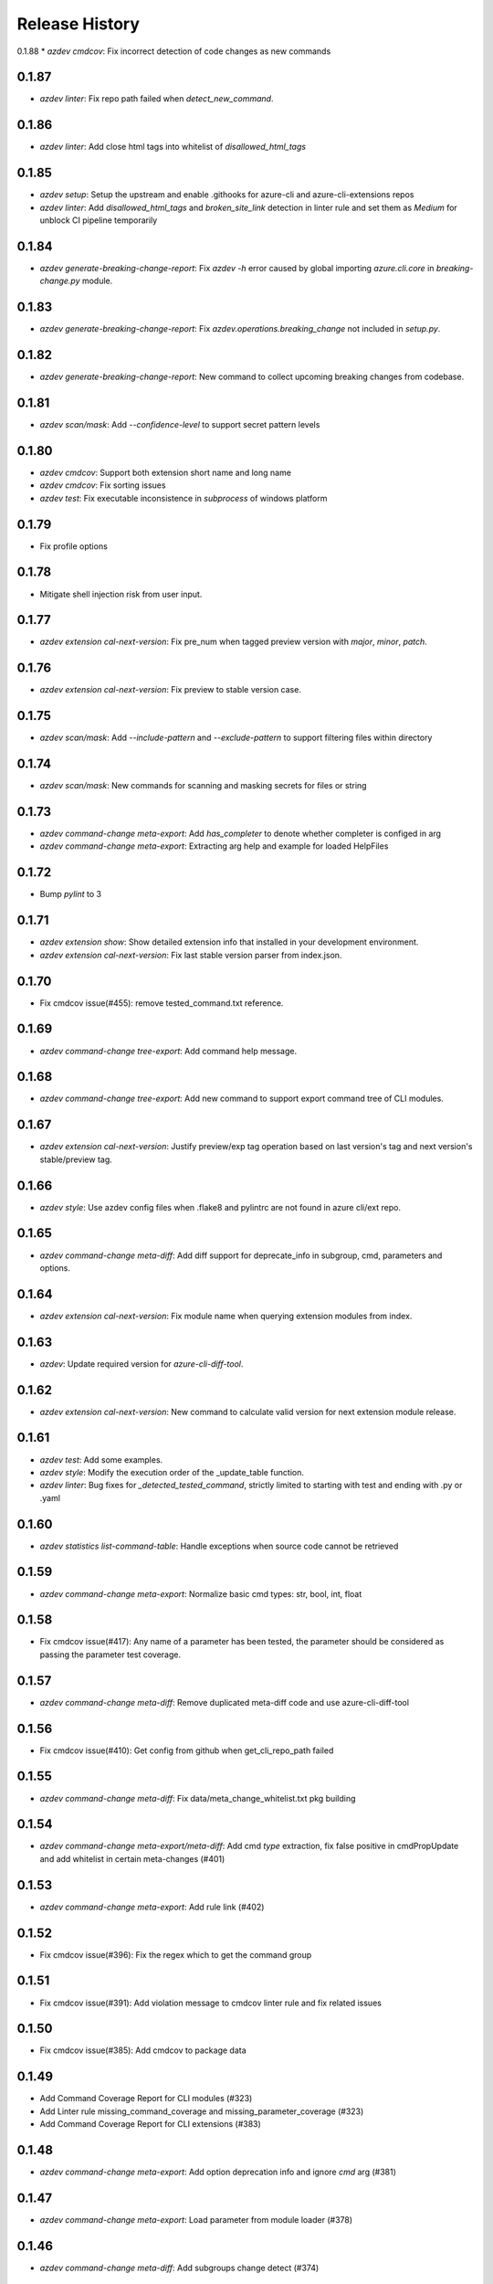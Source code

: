 .. :changelog:

Release History
===============
0.1.88
* `azdev cmdcov`: Fix incorrect detection of code changes as new commands

0.1.87
++++++
* `azdev linter`: Fix repo path failed when `detect_new_command`.

0.1.86
++++++
* `azdev linter`: Add close html tags into whitelist of `disallowed_html_tags`

0.1.85
++++++
* `azdev setup`: Setup the upstream and enable .githooks for azure-cli and azure-cli-extensions repos
* `azdev linter`: Add `disallowed_html_tags` and `broken_site_link` detection in linter rule and set them as `Medium` for unblock CI pipeline temporarily

0.1.84
++++++
* `azdev generate-breaking-change-report`: Fix `azdev -h` error caused by global importing `azure.cli.core` in `breaking-change.py` module.

0.1.83
++++++
* `azdev generate-breaking-change-report`: Fix `azdev.operations.breaking_change` not included in `setup.py`.

0.1.82
++++++
* `azdev generate-breaking-change-report`: New command to collect upcoming breaking changes from codebase.

0.1.81
++++++
* `azdev scan/mask`: Add `--confidence-level` to support secret pattern levels

0.1.80
++++++
* `azdev cmdcov`: Support both extension short name and long name
* `azdev cmdcov`: Fix sorting issues
* `azdev test`: Fix executable inconsistence in `subprocess` of windows platform

0.1.79
++++++
* Fix profile options

0.1.78
++++++
* Mitigate shell injection risk from user input.

0.1.77
++++++
* `azdev extension cal-next-version`: Fix pre_num when tagged preview version with `major`, `minor`, `patch`.

0.1.76
++++++
* `azdev extension cal-next-version`: Fix preview to stable version case.

0.1.75
++++++
* `azdev scan/mask`: Add `--include-pattern` and `--exclude-pattern` to support filtering files within directory

0.1.74
++++++
* `azdev scan/mask`: New commands for scanning and masking secrets for files or string

0.1.73
++++++
* `azdev command-change meta-export`: Add `has_completer` to denote whether completer is configed in arg
* `azdev command-change meta-export`: Extracting arg help and example for loaded HelpFiles

0.1.72
++++++
* Bump `pylint` to 3

0.1.71
++++++
* `azdev extension show`: Show detailed extension info that installed in your development environment.
* `azdev extension cal-next-version`: Fix last stable version parser from index.json.

0.1.70
++++++
* Fix cmdcov issue(#455): remove tested_command.txt reference.

0.1.69
++++++
* `azdev command-change tree-export`: Add command help message.

0.1.68
++++++
* `azdev command-change tree-export`: Add new command to support export command tree of CLI modules.

0.1.67
++++++
* `azdev extension cal-next-version`: Justify preview/exp tag operation based on last version's tag and next version's stable/preview tag.

0.1.66
++++++
* `azdev style`: Use azdev config files when .flake8 and pylintrc are not found in azure cli/ext repo.

0.1.65
++++++
* `azdev command-change meta-diff`: Add diff support for deprecate_info in subgroup, cmd, parameters and options.

0.1.64
++++++
* `azdev extension cal-next-version`: Fix module name when querying extension modules from index.

0.1.63
++++++
* `azdev`: Update required version for `azure-cli-diff-tool`.

0.1.62
++++++
* `azdev extension cal-next-version`: New command to calculate valid version for next extension module release.

0.1.61
++++++
* `azdev test`: Add some examples.
* `azdev style`: Modify the execution order of the _update_table function.
* `azdev linter`: Bug fixes for `_detected_tested_command`, strictly limited to starting with test and ending with .py or .yaml

0.1.60
++++++
* `azdev statistics list-command-table`: Handle exceptions when source code cannot be retrieved

0.1.59
++++++
* `azdev command-change meta-export`: Normalize basic cmd types: str, bool, int, float

0.1.58
++++++
* Fix cmdcov issue(#417): Any name of a parameter has been tested, the parameter should be considered as passing the parameter test coverage.

0.1.57
++++++
* `azdev command-change meta-diff`: Remove duplicated meta-diff code and use azure-cli-diff-tool

0.1.56
++++++
* Fix cmdcov issue(#410): Get config from github when get_cli_repo_path failed

0.1.55
++++++
* `azdev command-change meta-diff`: Fix data/meta_change_whitelist.txt pkg building

0.1.54
++++++
* `azdev command-change meta-export/meta-diff`: Add cmd `type` extraction, fix false positive in cmdPropUpdate and add whitelist in certain meta-changes (#401)

0.1.53
++++++
* `azdev command-change meta-export`: Add rule link (#402)

0.1.52
++++++
* Fix cmdcov issue(#396): Fix the regex which to get the command group

0.1.51
++++++
* Fix cmdcov issue(#391): Add violation message to cmdcov linter rule and fix related issues

0.1.50
++++++
* Fix cmdcov issue(#385): Add cmdcov to package data

0.1.49
++++++
* Add Command Coverage Report for CLI modules (#323)
* Add Linter rule missing_command_coverage and missing_parameter_coverage  (#323)
* Add Command Coverage Report for CLI extensions (#383)

0.1.48
++++++
* `azdev command-change meta-export`: Add option deprecation info and ignore `cmd` arg (#381)

0.1.47
++++++
* `azdev command-change meta-export`: Load parameter from module loader (#378)

0.1.46
++++++
* `azdev command-change meta-diff`: Add subgroups change detect (#374)

0.1.45
++++++
* `azdev command-change meta-diff`: Refine no meta diff output (#372)

0.1.44
++++++
* `azdev command-change meta-export`: Fix object dump failure (#370)

0.1.43
++++++
* `azdev statistics list-command-table`: Fix unexpected indent (#368)

0.1.42
++++++
* `azdev command-change meta-export/meta-diff`: Generate cli cmd meta data and the diffs between two meta data (#362)

0.1.41
++++++
* `azdev statistics list-command-table`: Support stats of nested function (#363)

0.1.40
++++++
* Fix pytest issues (#347)

0.1.39
++++++
* Fix package issues (#345)

0.1.38
++++++
* `azdev statistics list-command-table`: List Command table for CLI modules (#342)
* `azdev statistics diff-command-tables`: Diff the command table change (#343)

0.1.37
++++++
* `azdev verify license`: Support license for CodeGen V2 (#334)
* `azdev test`: Revert integrate pytest-cov  (#327)

0.1.36
++++++
* Remove colorama reference (#321)

0.1.35
++++++
* Support Python 3.10 (#319)
* Replace `master` branch by `main` branch (#315)
* Drop `mock` library (#313)
* Add extension repo missing error (#309)

0.1.34
++++++
* `azdev linter`: support to detect commmand groups which are missing in command_group_table (#308)

0.1.33
++++++
* Bump `pylint` to 2.8.2 and move `--ignore` to `pylintrc` file (#301)

0.1.32
++++++
* Bump `pylint` to 2.8.0 (#295)

0.1.31
++++++
* `azdev style`: Fix `pylint` by pinning `astroid` to 2.4.2 (#294)
* Fix `_copy_vendored_sdk` for Track 2 SDK (#293)

0.1.30
++++++
* Change azure-storage-blob dependency (#290)

0.1.29
++++++
* `azdev linter`: Remove the prefix dashes in option length calculation (#284)
* `azdev setup`: Show error if `pip` command fails (#281)
* Support Python 3.9 (#280)

0.1.28
++++++
* [Linter] Fix minor display issue in `azdev linter`.

0.1.27
++++++
* [Linter] "Show" command should use `show_command` or `custom_show_command`.

0.1.26
++++++
* Support PEP420 package

0.1.25
++++++
* `azdev test`: new parameter --mark
* Update the way invoking pytest
* `azdev perf benchmark`: refine output
* Support PEP420 package

0.1.24
++++++
* [Linter] Argument must have an option whose length is less than 22.
* [Linter] Argument cannot contain "`_`".

0.1.23
++++++
* [Linter] Only violation of high severity rule would exit with 1.
* Minimal pytest version requires at least 5.0.0.

0.1.22
++++++
* Hornor the configuration of pylint and flake8 in Azure/azure-cli and Azure/azure-cli-extensions.
* Rename test folder to make place for unittest of other commands.
* Enable test result coverage.

0.1.21
++++++
* Fix isort package version to 4.3.21.
* `azdev perf benchmark`: support new command to calculate each command execution time.

0.1.20
++++++
* `azdev setup`: Fix missing dependencies of azure-cli-testsdk

0.1.19
++++++
* Downgrade parameter_should_not_end_in_resource_group's severity to medium.
* Fix bug that azdev test could not work on Windows with Chinese system language.

0.1.18
++++++
* Linter Rule Severity: Rules now have an associated severity level. Only high severity rules should be run in CI. All previous rules are annotated as HIGH severity.

   * Note: HIGH severity rules are egregious and should generally be fixed, not excluded. LOW severity rules tend to be informational, and might raise false positives. Exclude them via `linter_exclusions.yml` in the CLI.

* `azdev linter`: Expose `--min-severity` to support idea of rule severity. New HIGH, MEDIUM and LOW severity rules have also been added.

0.1.17
++++++
* `azdev setup`: Add option --deps-from to allow resolving dependencies from requirements.txt or setup.py. The default changes to requirements.txt.

0.1.16
++++++
* `azdev test`: Add option --no-exit-first to disable pytest exit once failure is detected

0.1.15
++++++
* `sys.exit(0)` when no tests need to run instead of raising CLIError

0.1.14
++++++
* Refine the logic of testing against different profiles with `ProfileContext`
* pytest version limit change to pytest>=4.4.0
* Use `AzureDevOpsContext` to apply incremental test strategy
* Refine the main flow of azdev test to be more compact and clean

0.1.13
++++++
* azdev verify license: fix bug that license verification will omit files while checking extensions

0.1.12
++++++
* azdev extension publish: fix issue when --yes if not provided
* azdev verify license: support CodeGen generated License
* Drop Python 2 and Python 3.5 support

0.1.11
++++++
* azdev extension build: remove --universal to respect setup.cfg

0.1.10
++++++
* relax version limit of microsoft/Knack

0.1.9
++++++
* azdev extension publish: add --storage-account-key and remove --storage-subscription
* azdev extension update-index: remove unnecessary warning that will fail this command
* CI: use `pip install -e` instead in ADO to fix fix import bug

0.1.8
++++++
* fix: azdev test cannot be used in python 3.8.1 or later

0.1.7
++++++
* fix: azdev test cannot find core tests

0.1.6
++++++
* Fix bug: azdev==0.1.5 help commands' error

0.1.5
++++++
- azdev extension add/remove:
    - Add ability to supply wildcard (*) to install all available dev extensions.
    - Add ability to remove all installed dev extensions.
- azdev setup:
    - Add ability to install all extensions using `--ext/-e *`.
    - Add ability to install CLI edge build with `--cli/-c EDGE`.
- azdev style/test/linter:
    - Add special names CLI and EXT to allow running on just CLI modules or just extensions.
      extensions which have changed based on a git diff.
- azdev linter:
    - Added `--include-whl-extensions` flag to permit running the linter on extensions installed using
      the `az extension add` command.
- azdev verify license:
    - Command will not check any dev-installed CLI and extension repos. Previously, it only checked the CLI repo.
- New Command:
    - `azdev cli/extension generate-docs` to generate sphinx documentation.

0.1.4
++++++
* `azdev linter`: Fix issue with help example rule.
* `azdev style`: Omit namespace packages from core modules.
* `azdev verify document-map`: Updates to work correctly on Linux.

0.1.3
++++++
* `azdev linter`: Fix issue where certain installations would fail on `ci_exclusions.yml` not found.


0.1.2
++++++
* `azdev setup`: Fix regression where azure.cli could not be run after installation.

0.1.1
++++++
* `azdev cli/extension create`: Fix issue where supporting files were not included. Adjust generation logic.

0.1.0
++++++
* Update for compatability with azure-cli 2.0.68's new package structure.
* BREAKING CHANGE: Removed `azdev cli update-setup`. Package changes to azure-cli no longer require this.
* BREAKING CHANGE: `azdev verify history` and `azdev cli check-versions` no longer accept any arguments. Since there are
  now far fewer modules, these were deemed unnecessary.

0.0.6
++++++
* Added new commands `azdev cli create` and `azdev extension create` to scaffold new modules/extensions.
* `azdev setup`: Tweaks to interactive experience.
* `azdev test`: Fix issue where using `--profile` did not use the correct index.
                Changed the behavior to switch back to the original profile upon completion of tests.

0.0.5
++++++
* Fix issue where `azdev cli check-versions` did not accept the short form of a module name.
* Update `azdev cli check-versions` to allow modules as a positional argument, consistent with other azdev commands.
* Fix issue where `azdev test --discover` could result in a stack trace when a virtual environment exists within an extensions repo.

0.0.4
++++++
* Fix critical bug in `azdev setup`.

0.0.3
++++++
* Adds new commands `azdev extension build` and `azdev extension publish` to simplify extension publishing.
* Updates default exclusions for `azdev linter` when used on extensions.
* Adds a `--ci-exclusions` flag to `azdev linter` to emulate CI mode when run locally.
* Fix issue where `azdev test --discover` could result in a stack trace when a virtual environment exists within a cloned repo.
* Tweaks thresholds for `azdev per load-times`.

0.0.2
++++++

* Changes the behavior of `azdev test` to, by default, run tests on everything to be consistent with commands like `azdev style` and `azdev linter`.
* Removes `azdev verify version` and splits into two commands `azdev cli check-versions` and `azdev cli update-setup`.
* Various modifications to play nicely with azure-cli's CI build system.
* Revamps `azdev perf load-times` to reduce spurious failures.

0.0.1
++++++
* Initial release
